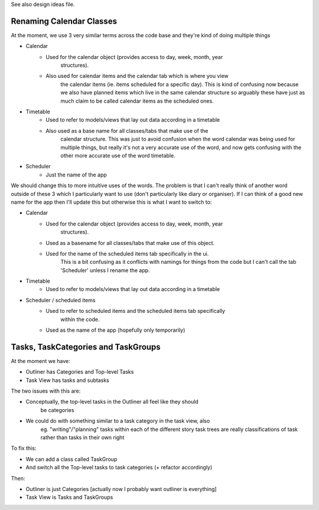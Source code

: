 
See also design ideas file.


Renaming Calendar Classes
-------------------------

At the moment, we use 3 very similar terms across the code base and they're
kind of doing multiple things

* Calendar
    - Used for the calendar object (provides access to day, week, month, year
        structures).
    - Also used for calendar items and the calendar tab which is where you view
        the calendar items (ie. items scheduled for a specific day).
        This is kind of confusing now because we also have planned items which
        live in the same calendar structure so arguably these have just as much
        claim to be called calendar items as the scheduled ones.
* Timetable
    - Used to refer to models/views that lay out data according in a timetable
    - Also used as a base name for all classes/tabs that make use of the
        calendar structure. This was just to avoid confusion when the word
        calendar was being used for multiple things, but really it's not a very
        accurate use of the word, and now gets confusing with the other more
        accurate use of the word timetable.
* Scheduler
    - Just the name of the app

We should change this to more intuitive uses of the words. The problem is that
I can't really think of another word outside of these 3 which I particularly
want to use (don't particularly like diary or organiser). If I can think of a
good new name for the app then I'll update this but otherwise this is what I
want to switch to:

* Calendar
    - Used for the calendar object (provides access to day, week, month, year
        structures).
    - Used as a basename for all classes/tabs that make use of this object.
    - Used for the name of the scheduled items tab specifically in the ui.
        This is a bit confusing as it conflicts with namings for things from
        the code but I can't call the tab 'Scheduler' unless I rename the app.
* Timetable
    - Used to refer to models/views that lay out data according in a timetable
* Scheduler / scheduled items
    - Used to refer to scheduled items and the scheduled items tab specifically
        within the code.
    - Used as the name of the app (hopefully only temporarily)


Tasks, TaskCategories and TaskGroups
-----------------------------------

At the moment we have:

* Outliner has Categories and Top-level Tasks
* Task View has tasks and subtasks

The two issues with this are:

* Conceptually, the top-level tasks in the Outliner all feel like they should
    be categories
* We could do with something similar to a task category in the task view, also
    eg. "writing"/"planning" tasks within each of the different story task
    trees are really classifications of task rather than tasks in their own
    right

To fix this:

* We can add a class called TaskGroup
* And switch all the Top-level tasks to task categories (+ refactor accordingly)

Then:

* Outliner is just Categories [actually now I probably want outliner is everything]
* Task View is Tasks and TaskGroups

